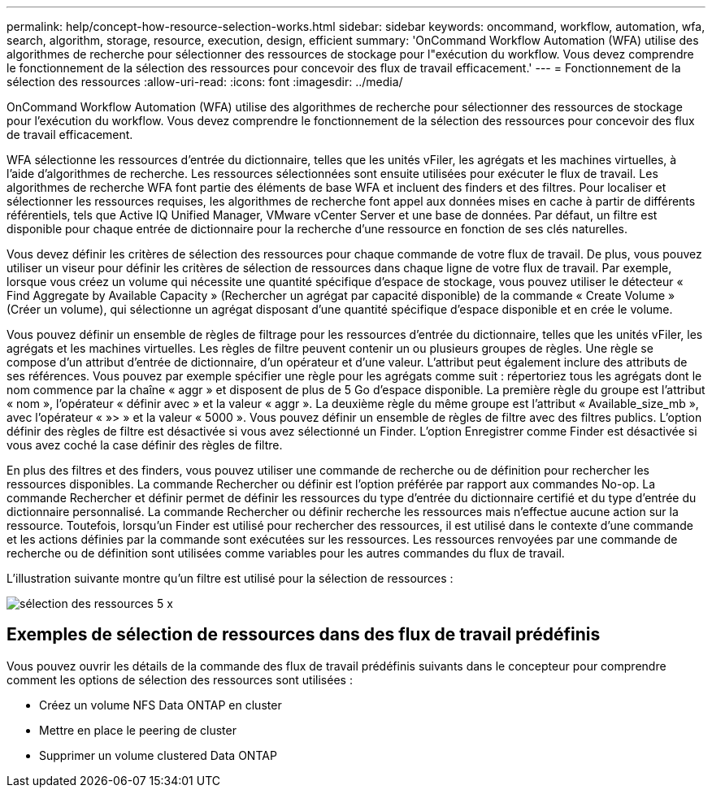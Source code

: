 ---
permalink: help/concept-how-resource-selection-works.html 
sidebar: sidebar 
keywords: oncommand, workflow, automation, wfa, search, algorithm, storage, resource, execution, design, efficient 
summary: 'OnCommand Workflow Automation (WFA) utilise des algorithmes de recherche pour sélectionner des ressources de stockage pour l"exécution du workflow. Vous devez comprendre le fonctionnement de la sélection des ressources pour concevoir des flux de travail efficacement.' 
---
= Fonctionnement de la sélection des ressources
:allow-uri-read: 
:icons: font
:imagesdir: ../media/


[role="lead"]
OnCommand Workflow Automation (WFA) utilise des algorithmes de recherche pour sélectionner des ressources de stockage pour l'exécution du workflow. Vous devez comprendre le fonctionnement de la sélection des ressources pour concevoir des flux de travail efficacement.

WFA sélectionne les ressources d'entrée du dictionnaire, telles que les unités vFiler, les agrégats et les machines virtuelles, à l'aide d'algorithmes de recherche. Les ressources sélectionnées sont ensuite utilisées pour exécuter le flux de travail. Les algorithmes de recherche WFA font partie des éléments de base WFA et incluent des finders et des filtres. Pour localiser et sélectionner les ressources requises, les algorithmes de recherche font appel aux données mises en cache à partir de différents référentiels, tels que Active IQ Unified Manager, VMware vCenter Server et une base de données. Par défaut, un filtre est disponible pour chaque entrée de dictionnaire pour la recherche d'une ressource en fonction de ses clés naturelles.

Vous devez définir les critères de sélection des ressources pour chaque commande de votre flux de travail. De plus, vous pouvez utiliser un viseur pour définir les critères de sélection de ressources dans chaque ligne de votre flux de travail. Par exemple, lorsque vous créez un volume qui nécessite une quantité spécifique d'espace de stockage, vous pouvez utiliser le détecteur « Find Aggregate by Available Capacity » (Rechercher un agrégat par capacité disponible) de la commande « Create Volume » (Créer un volume), qui sélectionne un agrégat disposant d'une quantité spécifique d'espace disponible et en crée le volume.

Vous pouvez définir un ensemble de règles de filtrage pour les ressources d'entrée du dictionnaire, telles que les unités vFiler, les agrégats et les machines virtuelles. Les règles de filtre peuvent contenir un ou plusieurs groupes de règles. Une règle se compose d'un attribut d'entrée de dictionnaire, d'un opérateur et d'une valeur. L'attribut peut également inclure des attributs de ses références. Vous pouvez par exemple spécifier une règle pour les agrégats comme suit : répertoriez tous les agrégats dont le nom commence par la chaîne « aggr » et disposent de plus de 5 Go d'espace disponible. La première règle du groupe est l'attribut « nom », l'opérateur « définir avec » et la valeur « aggr ». La deuxième règle du même groupe est l'attribut « Available_size_mb », avec l'opérateur « »> » et la valeur « 5000 ». Vous pouvez définir un ensemble de règles de filtre avec des filtres publics. L'option définir des règles de filtre est désactivée si vous avez sélectionné un Finder. L'option Enregistrer comme Finder est désactivée si vous avez coché la case définir des règles de filtre.

En plus des filtres et des finders, vous pouvez utiliser une commande de recherche ou de définition pour rechercher les ressources disponibles. La commande Rechercher ou définir est l'option préférée par rapport aux commandes No-op. La commande Rechercher et définir permet de définir les ressources du type d'entrée du dictionnaire certifié et du type d'entrée du dictionnaire personnalisé. La commande Rechercher ou définir recherche les ressources mais n'effectue aucune action sur la ressource. Toutefois, lorsqu'un Finder est utilisé pour rechercher des ressources, il est utilisé dans le contexte d'une commande et les actions définies par la commande sont exécutées sur les ressources. Les ressources renvoyées par une commande de recherche ou de définition sont utilisées comme variables pour les autres commandes du flux de travail.

L'illustration suivante montre qu'un filtre est utilisé pour la sélection de ressources :

image::../media/resource_selection_5_x.png[sélection des ressources 5 x]



== Exemples de sélection de ressources dans des flux de travail prédéfinis

Vous pouvez ouvrir les détails de la commande des flux de travail prédéfinis suivants dans le concepteur pour comprendre comment les options de sélection des ressources sont utilisées :

* Créez un volume NFS Data ONTAP en cluster
* Mettre en place le peering de cluster
* Supprimer un volume clustered Data ONTAP

